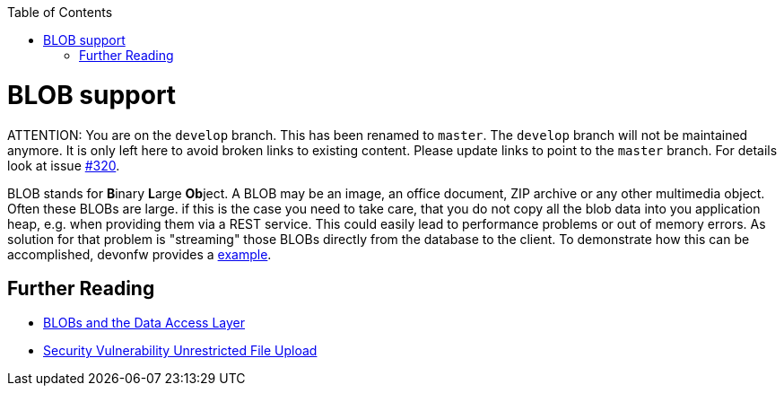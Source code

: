 :toc: macro
toc::[]
= BLOB support

ATTENTION: You are on the `develop` branch.
This has been renamed to `master`.
The `develop` branch will not be maintained anymore.
It is only left here to avoid broken links to existing content.
Please update links to point to the `master` branch.
For details look at issue https://github.com/devonfw/devon4j/issues/320[#320].

BLOB stands for **B**inary **L**arge **Ob**ject. A BLOB may be an image, an office document, ZIP archive or any other multimedia object.
Often these BLOBs are large. if this is the case you need to take care, that you do not copy all the blob data into you application heap, e.g. when providing them via a REST service.
This could easily lead to performance problems or out of memory errors.
As solution for that problem is "streaming" those BLOBs directly from the database to the client. To demonstrate how this can be accomplished, devonfw provides a link:https://github.com/devonfw-sample/devon4j-blob-streaming[example].

== Further Reading
- link:guide-jpa.asciidoc#blob[BLOBs and the Data Access Layer]
- https://www.owasp.org/index.php/Unrestricted_File_Upload[Security Vulnerability Unrestricted File Upload]
